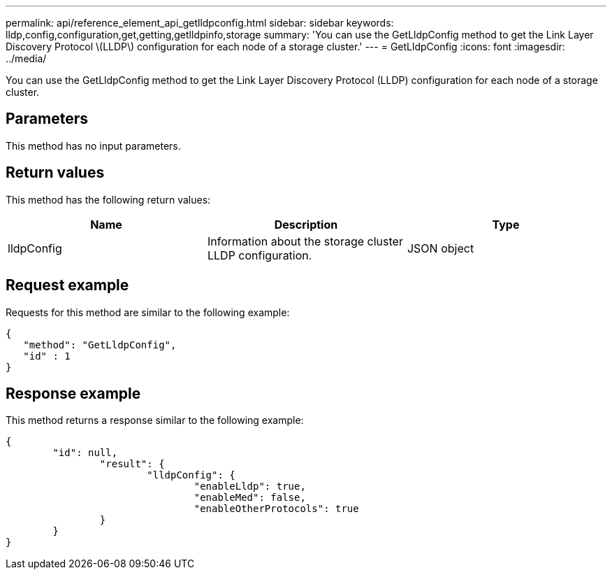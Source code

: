---
permalink: api/reference_element_api_getlldpconfig.html
sidebar: sidebar
keywords: lldp,config,configuration,get,getting,getlldpinfo,storage
summary: 'You can use the GetLldpConfig method to get the Link Layer Discovery Protocol \(LLDP\) configuration for each node of a storage cluster.'
---
= GetLldpConfig
:icons: font
:imagesdir: ../media/

[.lead]
You can use the GetLldpConfig method to get the Link Layer Discovery Protocol (LLDP) configuration for each node of a storage cluster.

== Parameters

This method has no input parameters.

== Return values

This method has the following return values:

[options="header"]
|===
|Name |Description |Type
a|
lldpConfig
a|
Information about the storage cluster LLDP configuration.
a|
JSON object
|===

== Request example

Requests for this method are similar to the following example:

----
{
   "method": "GetLldpConfig",
   "id" : 1
}
----

== Response example

This method returns a response similar to the following example:

----
{
	"id": null,
		"result": {
			"lldpConfig": {
				"enableLldp": true,
				"enableMed": false,
				"enableOtherProtocols": true
		}
	}
}
----
